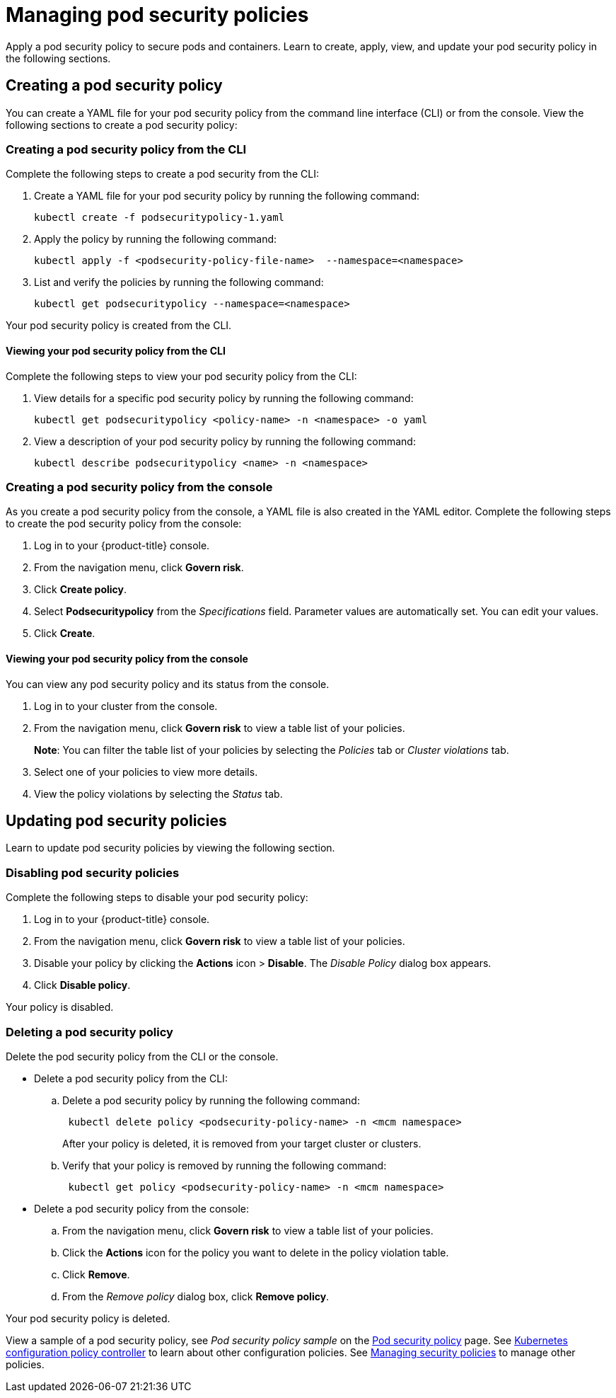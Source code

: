 [#managing-pod-security-policies]
= Managing pod security policies

Apply a pod security policy to secure pods and containers.
Learn to create, apply, view, and update your pod security policy in the following sections.

[#creating-a-pod-security-policy]
== Creating a pod security policy

You can create a YAML file for your pod security policy from the command line interface (CLI) or from the console.
View the following sections to create a pod security policy:

[#creating-a-pod-security-policy-from-the-cli]
=== Creating a pod security policy from the CLI

Complete the following steps to create a pod security from the CLI:

. Create a YAML file for your pod security policy by running the following command:
+
----
kubectl create -f podsecuritypolicy-1.yaml
----

. Apply the policy by running the following command:
+
----
kubectl apply -f <podsecurity-policy-file-name>  --namespace=<namespace>
----

. List and verify the policies by running the following command:
+
----
kubectl get podsecuritypolicy --namespace=<namespace>
----

Your pod security policy is created from the CLI.

[#viewing-your-pod-security-policy-from-the-cli]
==== Viewing your pod security policy from the CLI

Complete the following steps to view your pod security policy from the CLI:

. View details for a specific pod security policy by running the following command:
+
----
kubectl get podsecuritypolicy <policy-name> -n <namespace> -o yaml
----

. View a description of your pod security policy by running the following command:
+
----
kubectl describe podsecuritypolicy <name> -n <namespace>
----

[#creating-a-pod-security-policy-from-the-console]
=== Creating a pod security policy from the console

As you create a pod security policy from the console, a YAML file is also created in the YAML editor.
Complete the following steps to create the pod security policy from the console:

. Log in to your {product-title} console.
. From the navigation menu, click *Govern risk*.
. Click *Create policy*.
. Select *Podsecuritypolicy* from the _Specifications_ field.
Parameter values are automatically set.
You can edit your values.
. Click *Create*.

[#viewing-your-pod-security-policy-from-the-console]
==== Viewing your pod security policy from the console

You can view any pod security policy and its status from the console.

. Log in to your cluster from the console.
. From the navigation menu, click *Govern risk* to view a table list of your policies.
+
*Note*: You can filter the table list of your policies by selecting the _Policies_ tab or _Cluster violations_ tab.

. Select one of your policies to view more details.
. View the policy violations by selecting the _Status_ tab.

[#updating-pod-security-policies]
== Updating pod security policies

Learn to update pod security policies by viewing the following section.

[#disabling-pod-security-policies]
=== Disabling pod security policies

Complete the following steps to disable your pod security policy:

. Log in to your {product-title} console.
. From the navigation menu, click *Govern risk* to view a table list of your policies.
. Disable your policy by clicking the *Actions* icon > *Disable*.
The _Disable Policy_ dialog box appears.
. Click *Disable policy*.

Your policy is disabled.

[#deleting-a-pod-security-policy]
=== Deleting a pod security policy

Delete the pod security policy from the CLI or the console.

* Delete a pod security policy from the CLI:
 .. Delete a pod security policy by running the following command:
// verify command `namespace`
+
----
 kubectl delete policy <podsecurity-policy-name> -n <mcm namespace>
----
+
After your policy is deleted, it is removed from your target cluster or clusters.

 .. Verify that your policy is removed by running the following command:
+
----
 kubectl get policy <podsecurity-policy-name> -n <mcm namespace>
----
* Delete a pod security policy from the console:
 .. From the navigation menu, click *Govern risk* to view a table list of your policies.
 .. Click the *Actions* icon for the policy you want to delete in the policy violation table.
 .. Click *Remove*.
 .. From the _Remove policy_ dialog box, click *Remove policy*.

Your pod security policy is deleted.

View a sample of a pod security policy, see _Pod security policy sample_ on the xref:../security/psp_policy.adoc#pod-security-policy-sample[Pod security policy] page.
See xref:../security/config_policy_ctrl.adoc#kubernetes-configuration-policy-controller[Kubernetes configuration policy controller] to learn about other configuration policies.
See xref:../security/create_policy.adoc#managing-security-policies[Managing security policies] to manage other policies.
